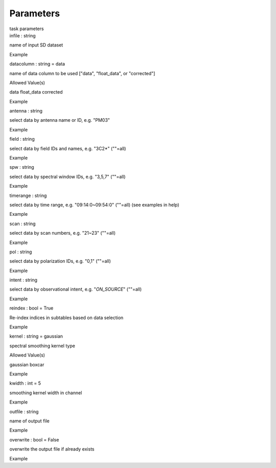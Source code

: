 Parameters
==========

.. container:: documentDescription description

   task parameters

.. container:: section
   :name: content-core

   .. container:: pat-autotoc
      :name: parent-fieldname-text

      .. container:: parsed-parameters

         .. container:: param

            .. container:: parameters2

               infile : string

            name of input SD dataset

Example

.. container:: param

   .. container:: parameters2

      datacolumn : string = data

   name of data column to be used ["data", "float_data", or "corrected"]

Allowed Value(s)

data float_data corrected

Example

.. container:: param

   .. container:: parameters2

      antenna : string

   select data by antenna name or ID, e.g. "PM03"

Example

.. container:: param

   .. container:: parameters2

      field : string

   select data by field IDs and names, e.g. "3C2*" (""=all)

Example

.. container:: param

   .. container:: parameters2

      spw : string

   select data by spectral window IDs, e.g. "3,5,7" (""=all)

Example

.. container:: param

   .. container:: parameters2

      timerange : string

   select data by time range, e.g. "09:14:0~09:54:0" (""=all) (see
   examples in help)

Example

.. container:: param

   .. container:: parameters2

      scan : string

   select data by scan numbers, e.g. "21~23" (""=all)

Example

.. container:: param

   .. container:: parameters2

      pol : string

   select data by polarization IDs, e.g. "0,1" (""=all)

Example

.. container:: param

   .. container:: parameters2

      intent : string

   select data by observational intent, e.g. "*ON_SOURCE*" (""=all)

Example

.. container:: param

   .. container:: parameters2

      reindex : bool = True

   Re-index indices in subtables based on data selection

Example

.. container:: param

   .. container:: parameters2

      kernel : string = gaussian

   spectral smoothing kernel type

Allowed Value(s)

gaussian boxcar

Example

.. container:: param

   .. container:: parameters2

      kwidth : int = 5

   smoothing kernel width in channel

Example

.. container:: param

   .. container:: parameters2

      outfile : string

   name of output file

Example

.. container:: param

   .. container:: parameters2

      overwrite : bool = False

   overwrite the output file if already exists

Example

.. container:: section
   :name: viewlet-below-content-body
